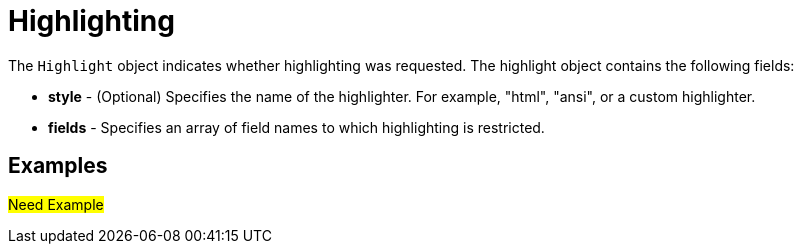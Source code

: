 = Highlighting

The `Highlight` object indicates whether highlighting was requested. The highlight object contains the following fields:

* *style* - (Optional) Specifies the name of the highlighter. For example, "html", "ansi", or a custom highlighter.

* *fields* - Specifies an array of field names to which highlighting is restricted.

== Examples
#Need Example#
